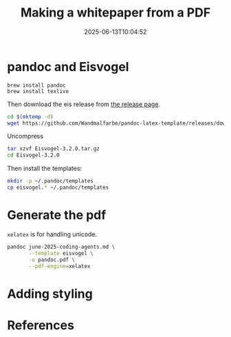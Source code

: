 #+title: Making a whitepaper from a PDF
#+date: 2025-06-13T10:04:52
#+draft: true

* pandoc and Eisvogel

#+begin_src shell
  brew install pandoc
  brew install texlive
#+end_src



Then download the eis release from [[https://github.com/Wandmalfarbe/pandoc-latex-template/releases/latest][the release page]].

#+begin_src bash
  cd $(mktemp -d)
  wget https://github.com/Wandmalfarbe/pandoc-latex-template/releases/download/v3.2.0/Eisvogel-3.2.0.tar.gz

#+end_src

Uncompress

#+begin_src bash
  tar xzvf Eisvogel-3.2.0.tar.gz
  cd Eisvogel-3.2.0
#+end_src

Then install the templates:

#+begin_src bash
  mkdir -p ~/.pandoc/templates
  cp eisvogel.* ~/.pandoc/templates
#+end_src

* Generate the pdf

=xelatex= is for handling unicode.

#+begin_src bash
  pandoc june-2025-coding-agents.md \
         --template eisvogel \
         -o pandoc.pdf \
         --pdf-engine=xelatex

#+end_src


* Adding styling


* References
# Local Variables:
# eval: (add-hook 'after-save-hook (lambda ()(org-babel-tangle)) nil t)
# End:
